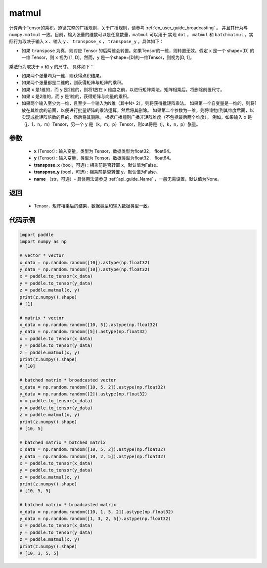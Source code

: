 .. _cn_api_tensor_matmul:

matmul
-------------------------------

.. py:function:: paddle.matmul(x, y, transpose_x=False, transpose_y=False, name=None)

计算两个Tensor的乘积，遵循完整的广播规则，关于广播规则，请参考 :ref:`cn_user_guide_broadcasting` 。
并且其行为与 ``numpy.matmul`` 一致。目前，输入张量的维数可以是任意数量，``matmul``  可以用于
实现 ``dot`` ， ``matmul`` 和 ``batchmatmul`` 。实际行为取决于输入 ``x`` 、输入 ``y`` 、 ``transpose_x`` ，
``transpose_y`` 。具体如下：

- 如果 ``transpose`` 为真，则对应 Tensor 的后两维会转置。如果Tensor的一维，则转置无效。假定 ``x`` 是一个 shape=[D] 的一维 Tensor，则 ``x`` 视为 [1, D]。然而，``y`` 是一个shape=[D]的一维Tensor，则视为[D, 1]。

乘法行为取决于 ``x`` 和 ``y`` 的尺寸。 具体如下：

- 如果两个张量均为一维，则获得点积结果。

- 如果两个张量都是二维的，则获得矩阵与矩阵的乘积。

- 如果 ``x`` 是1维的，而 ``y`` 是2维的，则将1放在 ``x`` 维度之前，以进行矩阵乘法。矩阵相乘后，将删除前置尺寸。

- 如果 ``x`` 是2维的，而 ``y`` 是1维的，获得矩阵与向量的乘积。

- 如果两个输入至少为一维，且至少一个输入为N维（其中N> 2），则将获得批矩阵乘法。 如果第一个自变量是一维的，则将1放在其维度的前面，以便进行批量矩阵的乘法运算，然后将其删除。 如果第二个参数为一维，则将1附加到其维度后面，以实现成批矩阵倍数的目的，然后将其删除。 根据广播规则广播非矩阵维度（不包括最后两个维度）。 例如，如果输入 ``x`` 是（j，1，n，m）Tensor，另一个 ``y`` 是（k，m，p）Tensor，则out将是（j，k，n，p）张量。

参数
:::::::::
    - **x** (Tensor) : 输入变量，类型为 Tensor，数据类型为float32， float64。
    - **y** (Tensor) : 输入变量，类型为 Tensor，数据类型为float32， float64。
    - **transpose_x** (bool，可选) : 相乘前是否转置 x，默认值为False。
    - **transpose_y** (bool，可选) : 相乘前是否转置 y，默认值为False。
    - **name** （str，可选）- 具体用法请参见 :ref:`api_guide_Name` ，一般无需设置，默认值为None。

返回
::::::::::::

    - Tensor，矩阵相乘后的结果，数据类型和输入数据类型一致。

代码示例
::::::::::

.. code-block:: python

    import paddle
    import numpy as np

    # vector * vector
    x_data = np.random.random([10]).astype(np.float32)
    y_data = np.random.random([10]).astype(np.float32)
    x = paddle.to_tensor(x_data)
    y = paddle.to_tensor(y_data)
    z = paddle.matmul(x, y)
    print(z.numpy().shape)
    # [1]

    # matrix * vector
    x_data = np.random.random([10, 5]).astype(np.float32)
    y_data = np.random.random([5]).astype(np.float32)
    x = paddle.to_tensor(x_data)
    y = paddle.to_tensor(y_data)
    z = paddle.matmul(x, y)
    print(z.numpy().shape)
    # [10]

    # batched matrix * broadcasted vector
    x_data = np.random.random([10, 5, 2]).astype(np.float32)
    y_data = np.random.random([2]).astype(np.float32)
    x = paddle.to_tensor(x_data)
    y = paddle.to_tensor(y_data)
    z = paddle.matmul(x, y)
    print(z.numpy().shape)
    # [10, 5]

    # batched matrix * batched matrix
    x_data = np.random.random([10, 5, 2]).astype(np.float32)
    y_data = np.random.random([10, 2, 5]).astype(np.float32)
    x = paddle.to_tensor(x_data)
    y = paddle.to_tensor(y_data)
    z = paddle.matmul(x, y)
    print(z.numpy().shape)
    # [10, 5, 5]
    
    # batched matrix * broadcasted matrix
    x_data = np.random.random([10, 1, 5, 2]).astype(np.float32)
    y_data = np.random.random([1, 3, 2, 5]).astype(np.float32)
    x = paddle.to_tensor(x_data)
    y = paddle.to_tensor(y_data)
    z = paddle.matmul(x, y)
    print(z.numpy().shape)
    # [10, 3, 5, 5]

